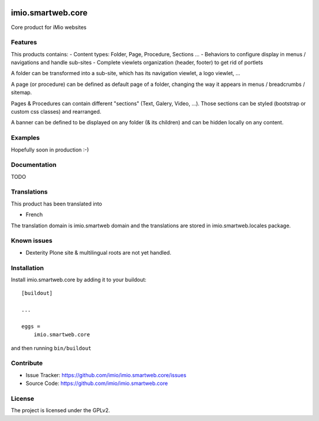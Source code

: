 .. This README is meant for consumption by humans and pypi. Pypi can render rst files so please do not use Sphinx features.
   If you want to learn more about writing documentation, please check out: http://docs.plone.org/about/documentation_styleguide.html
   This text does not appear on pypi or github. It is a comment.


.. image:: https://github.com/IMIO/imio.smartweb.core/workflows/Tests/badge.svg
    :target: https://github.com/IMIO/imio.smartweb.core/actions?query=workflow%3ATests
    :alt: CI Status

.. image:: https://coveralls.io/repos/github/IMIO/imio.smartweb.core/badge.svg?branch=main
    :target: https://coveralls.io/github/IMIO/imio.smartweb.core?branch=main
    :alt: Coveralls

.. image:: https://img.shields.io/pypi/v/imio.smartweb.core.svg
    :target: https://pypi.python.org/pypi/imio.smartweb.core/
    :alt: Latest Version

.. image:: https://img.shields.io/pypi/status/imio.smartweb.core.svg
    :target: https://pypi.python.org/pypi/imio.smartweb.core
    :alt: Egg Status

.. image:: https://img.shields.io/pypi/pyversions/imio.smartweb.core.svg?style=plastic   :alt: Supported - Python Versions

.. image:: https://img.shields.io/pypi/l/imio.smartweb.core.svg
    :target: https://pypi.python.org/pypi/imio.smartweb.core/
    :alt: License


==================
imio.smartweb.core
==================

Core product for iMio websites

Features
--------

This products contains:
- Content types: Folder, Page, Procedure, Sections ...
- Behaviors to configure display in menus / navigations and handle sub-sites
- Complete viewlets organization (header, footer) to get rid of portlets

A folder can be transformed into a sub-site, which has its navigation viewlet, a logo viewlet, ...

A page (or procedure) can be defined as default page of a folder, changing the way it appears in menus / breadcrumbs / sitemap.

Pages & Procedures can contain different "sections" (Text, Galery, Video, ...).
Those sections can be styled (bootstrap or custom css classes) and rearranged.

A banner can be defined to be displayed on any folder (& its children) and can be hidden locally on any content.


Examples
--------

Hopefully soon in production :-)


Documentation
-------------

TODO


Translations
------------

This product has been translated into

- French

The translation domain is imio.smartweb domain and the translations are stored in imio.smartweb.locales package.


Known issues
------------

- Dexterity Plone site & multilingual roots are not yet handled.


Installation
------------

Install imio.smartweb.core by adding it to your buildout::

    [buildout]

    ...

    eggs =
        imio.smartweb.core


and then running ``bin/buildout``


Contribute
----------

- Issue Tracker: https://github.com/imio/imio.smartweb.core/issues
- Source Code: https://github.com/imio/imio.smartweb.core


License
-------

The project is licensed under the GPLv2.
